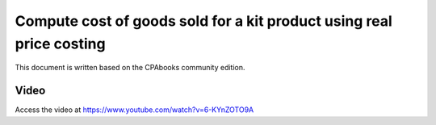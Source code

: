 .. _cogsanglosaxon:

.. index::
   single: Cost of goods sold for kit product (Real price)

Compute cost of goods sold for a kit product using real price costing
=====================================================================

This document is written based on the CPAbooks community edition.


Video
-----
Access the video at https://www.youtube.com/watch?v=6-KYnZOTO9A

.. raw:: html

    <div style="position: relative; padding-bottom: 56.25%; height: 0; overflow: hidden; max-width: 100%; height: auto;">
        <iframe src="https://www.youtube.com/embed/6-KYnZOTO9A" frameborder="0" allowfullscreen style="position: absolute; top: 0; left: 0; width: 700px; height: 385px;"></iframe>
    </div>

